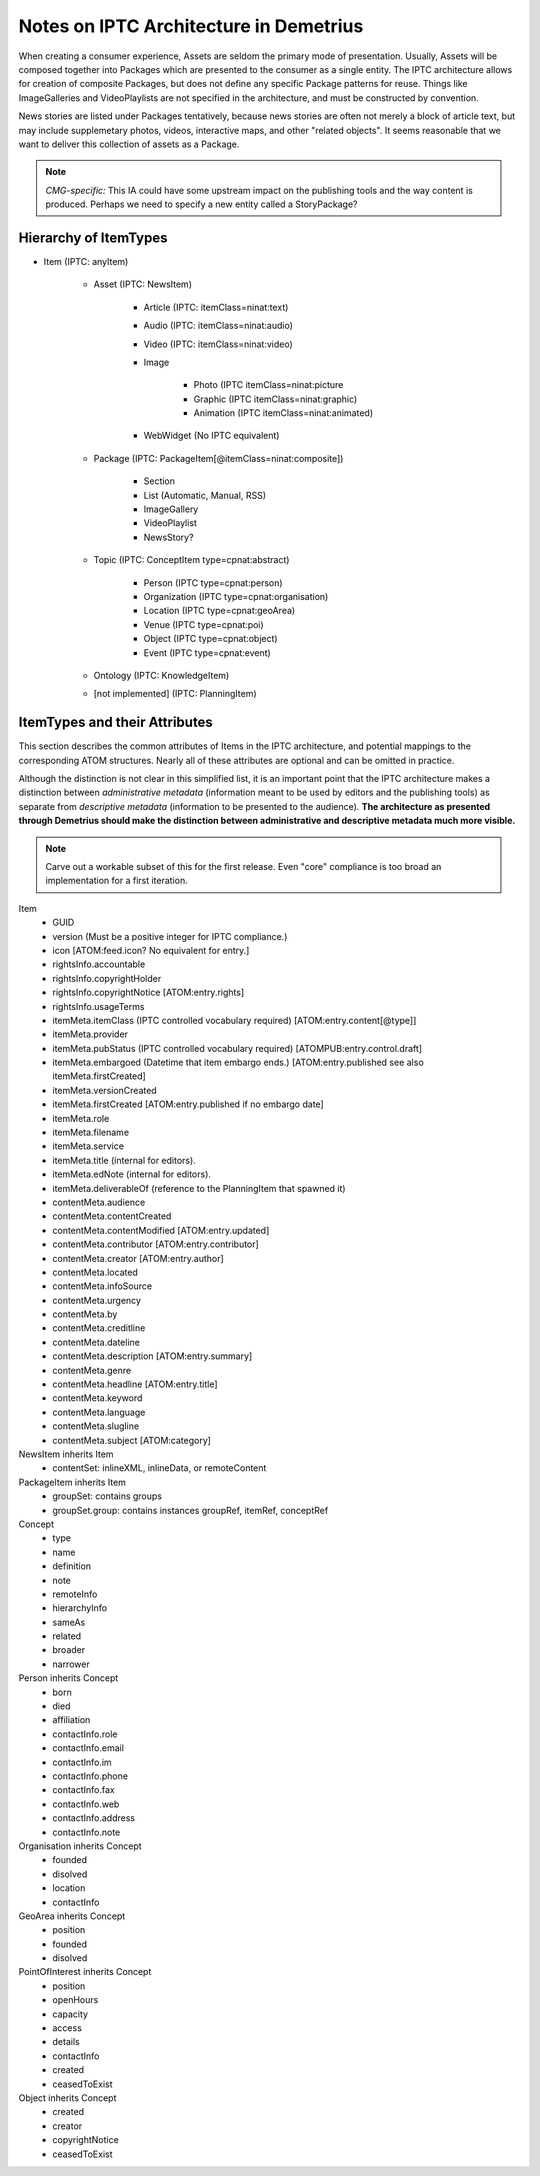 Notes on IPTC Architecture in Demetrius
================================================================================
When creating a consumer experience, Assets are seldom the primary mode of
presentation. Usually, Assets will be composed together into Packages which are
presented to the consumer as a single entity. The IPTC architecture allows for
creation of composite Packages, but does not define any specific Package
patterns for reuse. Things like ImageGalleries and VideoPlaylists are not
specified in the architecture, and must be constructed by convention.

News stories are listed under Packages tentatively, because news stories are
often not merely a block of article text, but may include supplemetary photos,
videos, interactive maps, and other "related objects". It seems reasonable that
we want to deliver this collection of assets as a Package.

.. note:: 

    *CMG-specific:* This IA could have some upstream impact on the publishing
    tools and the way content is produced.  Perhaps we need to specify a new
    entity called a StoryPackage?

.. _Atom syndication format: http://tools.ietf.org/html/rfc4287
.. _IPTC News Architecture: http://www.iptc.org/site/News_Exchange_Formats/Developers/

Hierarchy of ItemTypes
~~~~~~~~~~~~~~~~~~~~~~~~~~~~~~~~~~~~~~~~~~~~~~~~~~~~~~~~~~~~~~~~~~~~~~~~~~~~~~~~

* Item (IPTC: anyItem)

    * Asset (IPTC: NewsItem)

        * Article (IPTC: itemClass=ninat:text)
        * Audio (IPTC: itemClass=ninat:audio)
        * Video (IPTC: itemClass=ninat:video)
        * Image

            * Photo (IPTC itemClass=ninat:picture
            * Graphic (IPTC itemClass=ninat:graphic)
            * Animation (IPTC itemClass=ninat:animated)

        * WebWidget (No IPTC equivalent)

    * Package (IPTC: PackageItem[@itemClass=ninat:composite])

        * Section
        * List (Automatic, Manual, RSS)
        * ImageGallery
        * VideoPlaylist
        * NewsStory?

    * Topic (IPTC: ConceptItem type=cpnat:abstract)

        * Person (IPTC type=cpnat:person)
        * Organization (IPTC type=cpnat:organisation)
        * Location (IPTC type=cpnat:geoArea)
        * Venue (IPTC type=cpnat:poi)
        * Object (IPTC type=cpnat:object)
        * Event (IPTC type=cpnat:event)

    * Ontology (IPTC: KnowledgeItem)
    * [not implemented] (IPTC: PlanningItem)

ItemTypes and their Attributes
~~~~~~~~~~~~~~~~~~~~~~~~~~~~~~~~~~~~~~~~~~~~~~~~~~~~~~~~~~~~~~~~~~~~~~~~~~~~~~~~
This section describes the common attributes of Items in the IPTC architecture,
and potential mappings to the corresponding ATOM structures. Nearly all of these
attributes are optional and can be omitted in practice.

Although the distinction is not clear in this simplified list, it is an
important point that the IPTC architecture makes a distinction between
*administrative metadata* (information meant to be used by editors and the
publishing tools) as separate from *descriptive metadata* (information to be
presented to the audience). **The architecture as presented through Demetrius
should make the distinction between administrative and descriptive metadata much
more visible.**

.. note::

    Carve out a workable subset of this for the first release. Even "core"
    compliance is too broad an implementation for a first iteration.

Item
    * GUID
    * version (Must be a positive integer for IPTC compliance.)
    * icon [ATOM:feed.icon? No equivalent for entry.]
    * rightsInfo.accountable
    * rightsInfo.copyrightHolder
    * rightsInfo.copyrightNotice [ATOM:entry.rights]
    * rightsInfo.usageTerms
    * itemMeta.itemClass (IPTC controlled vocabulary required)
      [ATOM:entry.content[@type]]
    * itemMeta.provider
    * itemMeta.pubStatus (IPTC controlled vocabulary required)
      [ATOMPUB:entry.control.draft]
    * itemMeta.embargoed (Datetime that item embargo ends.)
      [ATOM:entry.published see also itemMeta.firstCreated]
    * itemMeta.versionCreated
    * itemMeta.firstCreated [ATOM:entry.published if no embargo date]
    * itemMeta.role
    * itemMeta.filename
    * itemMeta.service
    * itemMeta.title (internal for editors).
    * itemMeta.edNote (internal for editors).
    * itemMeta.deliverableOf (reference to the PlanningItem that spawned it)
    * contentMeta.audience
    * contentMeta.contentCreated
    * contentMeta.contentModified [ATOM:entry.updated]
    * contentMeta.contributor [ATOM:entry.contributor]
    * contentMeta.creator [ATOM:entry.author]
    * contentMeta.located
    * contentMeta.infoSource
    * contentMeta.urgency
    * contentMeta.by
    * contentMeta.creditline
    * contentMeta.dateline
    * contentMeta.description [ATOM:entry.summary]
    * contentMeta.genre
    * contentMeta.headline [ATOM:entry.title]
    * contentMeta.keyword
    * contentMeta.language
    * contentMeta.slugline
    * contentMeta.subject [ATOM:category]

NewsItem inherits Item
    * contentSet: inlineXML, inlineData, or remoteContent

PackageItem inherits Item
    * groupSet: contains groups
    * groupSet.group: contains instances groupRef, itemRef, conceptRef

Concept
    * type
    * name
    * definition
    * note
    * remoteInfo
    * hierarchyInfo
    * sameAs
    * related
    * broader
    * narrower

Person inherits Concept
    * born
    * died
    * affiliation
    * contactInfo.role
    * contactInfo.email
    * contactInfo.im
    * contactInfo.phone
    * contactInfo.fax
    * contactInfo.web
    * contactInfo.address
    * contactInfo.note

Organisation inherits Concept
    * founded
    * disolved
    * location
    * contactInfo

GeoArea inherits Concept
    * position
    * founded
    * disolved

PointOfInterest inherits Concept
    * position
    * openHours
    * capacity
    * access
    * details
    * contactInfo
    * created
    * ceasedToExist

Object inherits Concept
    * created
    * creator
    * copyrightNotice
    * ceasedToExist

